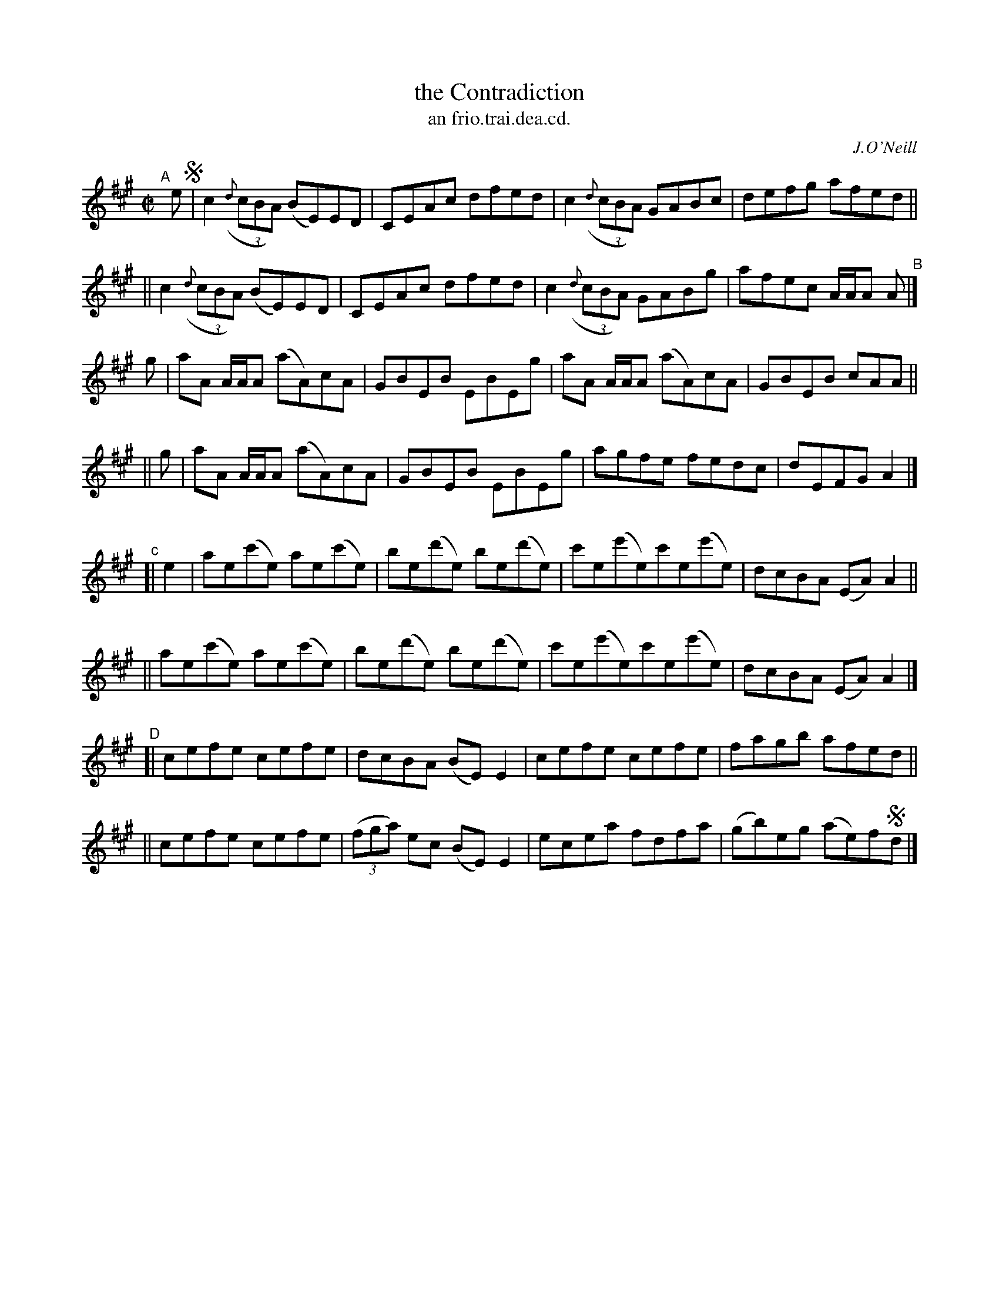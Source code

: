 X: 1503
T: the Contradiction
T: an frio.trai.dea.cd.
R: reel
%S: s:8 b:16(4+4+4+4+4+4+4+4)
B: O'Neill's 1850 "Music of Ireland" #1503
O: J.O'Neill
Z: transcribed by John B. Walsh, walsh@math.ubc.ca 8/23/96
M: C|
L: 1/8
K: A
"^A"[|] e !segno!\
|  c2 ((3{d}cBA) (BE)ED | CEAc dfed | c2 ((3{d}cBA) GABc | defg afed ||
|| c2 ((3{d}cBA) (BE)ED | CEAc dfed | c2 ((3{d}cBA) GABg | afec A/A/A A |]
"^B"\
[  g | aA A/A/A (aA)cA | GBEB EBEg | aA A/A/A (aA)cA | GBEB cAA ||
|| g | aA A/A/A (aA)cA | GBEB EBEg | agfe fedc | dEFG A2 |]
"^c"\
[| e2 \
|  ae(c'e) ae(c'e) | be(d'e) be(d'e) | c'e(e'e)c'e(e'e) | dcBA (EA)A2 ||
|| ae(c'e) ae(c'e) | be(d'e) be(d'e) | c'e(e'e)c'e(e'e) | dcBA (EA)A2 |]
"^D"\
[| cefe cefe | dcBA (BE)E2 | cefe cefe | fagb afed ||
|| cefe cefe | ((3fga) ec (BE)E2 | ecea fdfa | (gb)eg (ae)f!segno!d |]
